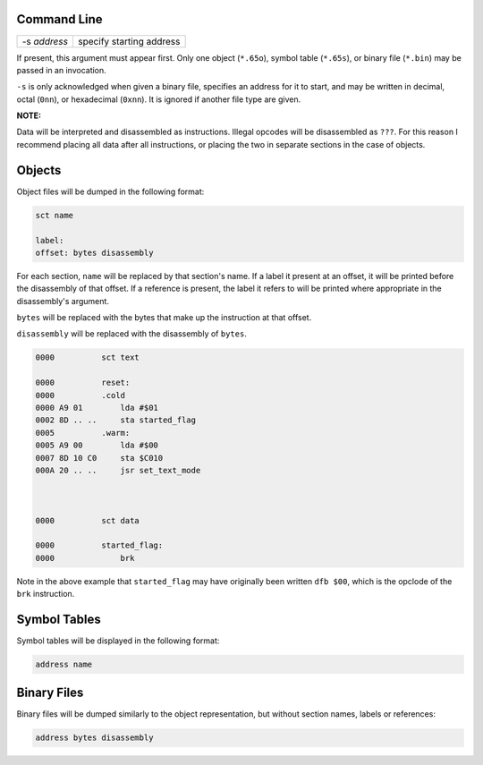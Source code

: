 Command Line
------------

+--------------+--------------------------+
| -s *address* | specify starting address |
+--------------+--------------------------+

If present, this argument must appear first. Only one object (``*.65o``),
symbol table (``*.65s``), or binary file (``*.bin``) may be passed
in an invocation.

``-s`` is only acknowledged when given a binary file, specifies an address
for it to start, and may be written in decimal, octal (``0nn``), or
hexadecimal (``0xnn``). It is ignored if another file type are given.

**NOTE:**

Data will be interpreted and disassembled as instructions. Illegal opcodes
will be disassembled as ``???``. For this reason I recommend placing all
data after all instructions, or placing the two in separate
sections in the case of objects.

Objects
-------

Object files will be dumped in the following format:

.. code-block::

    sct name

    label:
    offset: bytes disassembly

For each section, ``name`` will be replaced by that section's name.
If a label it present at an offset, it will be printed before the disassembly
of that offset. If a reference is present, the label it refers to will be
printed where appropriate in the disassembly's argument.

``bytes`` will be replaced with the bytes that make up the instruction at
that offset.

``disassembly`` will be replaced with the disassembly of ``bytes``.

.. code-block::

    0000          sct text

    0000          reset:
    0000          .cold
    0000 A9 01        lda #$01
    0002 8D .. ..     sta started_flag
    0005          .warm:
    0005 A9 00        lda #$00
    0007 8D 10 C0     sta $C010
    000A 20 .. ..     jsr set_text_mode



    0000          sct data

    0000          started_flag:
    0000              brk

Note in the above example that ``started_flag`` may have originally been written
``dfb $00``, which is the opclode of the ``brk`` instruction.

Symbol Tables
-------------

Symbol tables will be displayed in the following format:

.. code-block::

    address name

Binary Files
------------

Binary files will be dumped similarly to the object representation, but without section names, labels or references:

.. code-block::

    address bytes disassembly